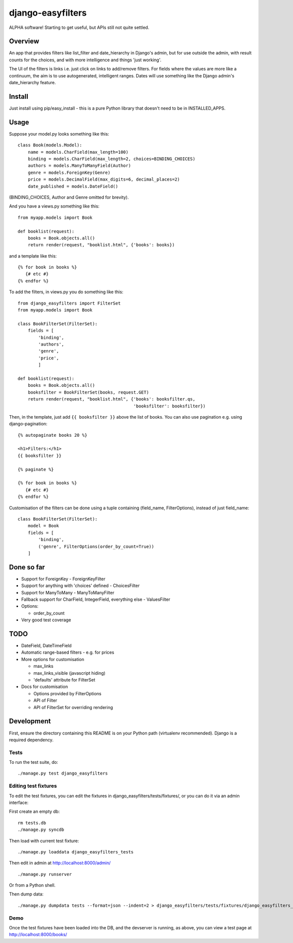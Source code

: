 ====================
 django-easyfilters
====================

ALPHA software! Starting to get useful, but APIs still not quite settled.

Overview
========

An app that provides filters like list_filter and date_hierarchy in Django's
admin, but for use outside the admin, with result counts for the choices,
and with more intelligence and things 'just working'.

The UI of the filters is links i.e. just click on links to add/remove
filters.  For fields where the values are more like a continuum, the aim is
to use autogenerated, intelligent ranges.  Dates will use something like the
Django admin's date_hierarchy feature.


Install
=======

Just install using pip/easy_install - this is a pure Python library that doesn't
need to be in INSTALLED_APPS.

Usage
=====

Suppose your model.py looks something like this::

    class Book(models.Model):
        name = models.CharField(max_length=100)
        binding = models.CharField(max_length=2, choices=BINDING_CHOICES)
        authors = models.ManyToManyField(Author)
        genre = models.ForeignKey(Genre)
        price = models.DecimalField(max_digits=6, decimal_places=2)
        date_published = models.DateField()

(BINDING_CHOICES, Author and Genre omitted for brevity).

And you have a views.py something like this::

    from myapp.models import Book

    def booklist(request):
        books = Book.objects.all()
        return render(request, "booklist.html", {'books': books})


and a template like this::

    {% for book in books %}
       {# etc #}
    {% endfor %}


To add the filters, in views.py you do something like this::

    from django_easyfilters import FilterSet
    from myapp.models import Book

    class BookFilterSet(FilterSet):
        fields = [
            'binding',
            'authors',
            'genre',
            'price',
            ]

    def booklist(request):
        books = Book.objects.all()
        booksfilter = BookFilterSet(books, request.GET)
        return render(request, "booklist.html", {'books': booksfilter.qs,
                                                 'booksfilter': booksfilter})

Then, in the template, just add ``{{ booksfilter }}`` above the list of
books. You can also use pagination e.g. using django-pagination::

    {% autopaginate books 20 %}

    <h1>Filters:</h1>
    {{ booksfilter }}

    {% paginate %}

    {% for book in books %}
       {# etc #}
    {% endfor %}

Customisation of the filters can be done using a tuple containing (field_name,
FilterOptions), instead of just field_name::

    class BookFilterSet(FilterSet):
        model = Book
        fields = [
            'binding',
            ('genre', FilterOptions(order_by_count=True))
        ]

Done so far
===========

* Support for ForeignKey - ForeignKeyFilter
* Support for anything with 'choices' defined - ChoicesFilter
* Support for ManyToMany - ManyToManyFilter
* Fallback support for CharField, IntegerField, everything else - ValuesFilter
* Options:

  * order_by_count

* Very good test coverage

TODO
====

* DateField, DateTimeField
* Automatic range-based filters - e.g. for prices
* More options for customisation

  * max_links
  * max_links_visible (javascript hiding)
  * 'defaults' attribute for FilterSet

* Docs for customisation

  * Options provided by FilterOptions
  * API of Filter
  * API of FilterSet for overriding rendering


Development
===========

First, ensure the directory containing this README is on your Python path
(virtualenv recommended). Django is a required dependency.

Tests
-----

To run the test suite, do::

   ./manage.py test django_easyfilters

Editing test fixtures
---------------------

To edit the test fixtures, you can edit the fixtures in
django_easyfilters/tests/fixtures/, or you can do it via an admin interface:

First create an empty db::

   rm tests.db
   ./manage.py syncdb

Then load with current test fixture::

   ./manage.py loaddata django_easyfilters_tests

Then edit in admin at http://localhost:8000/admin/ ::

   ./manage.py runserver

Or from a Python shell.

Then dump data::

  ./manage.py dumpdata tests --format=json --indent=2 > django_easyfilters/tests/fixtures/django_easyfilters_tests.json


Demo
----

Once the test fixtures have been loaded into the DB, and the devserver is
running, as above, you can view a test page at http://localhost:8000/books/
